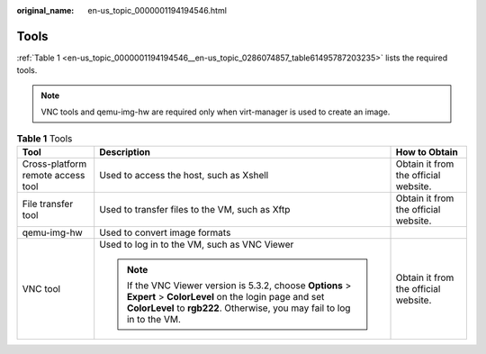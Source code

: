 :original_name: en-us_topic_0000001194194546.html

.. _en-us_topic_0000001194194546:

Tools
=====

:ref:`Table 1 <en-us_topic_0000001194194546__en-us_topic_0286074857_table61495787203235>` lists the required tools.

.. note::

   VNC tools and qemu-img-hw are required only when virt-manager is used to create an image.

.. _en-us_topic_0000001194194546__en-us_topic_0286074857_table61495787203235:

.. table:: **Table 1** Tools

   +-----------------------------------+----------------------------------------------------------------------------------------------------------------------------------------------------------------------------------------------+--------------------------------------+
   | Tool                              | Description                                                                                                                                                                                  | How to Obtain                        |
   +===================================+==============================================================================================================================================================================================+======================================+
   | Cross-platform remote access tool | Used to access the host, such as Xshell                                                                                                                                                      | Obtain it from the official website. |
   +-----------------------------------+----------------------------------------------------------------------------------------------------------------------------------------------------------------------------------------------+--------------------------------------+
   | File transfer tool                | Used to transfer files to the VM, such as Xftp                                                                                                                                               | Obtain it from the official website. |
   +-----------------------------------+----------------------------------------------------------------------------------------------------------------------------------------------------------------------------------------------+--------------------------------------+
   | qemu-img-hw                       | Used to convert image formats                                                                                                                                                                |                                      |
   +-----------------------------------+----------------------------------------------------------------------------------------------------------------------------------------------------------------------------------------------+--------------------------------------+
   | VNC tool                          | Used to log in to the VM, such as VNC Viewer                                                                                                                                                 | Obtain it from the official website. |
   |                                   |                                                                                                                                                                                              |                                      |
   |                                   | .. note::                                                                                                                                                                                    |                                      |
   |                                   |                                                                                                                                                                                              |                                      |
   |                                   |    If the VNC Viewer version is 5.3.2, choose **Options** > **Expert** > **ColorLevel** on the login page and set **ColorLevel** to **rgb222**. Otherwise, you may fail to log in to the VM. |                                      |
   +-----------------------------------+----------------------------------------------------------------------------------------------------------------------------------------------------------------------------------------------+--------------------------------------+

